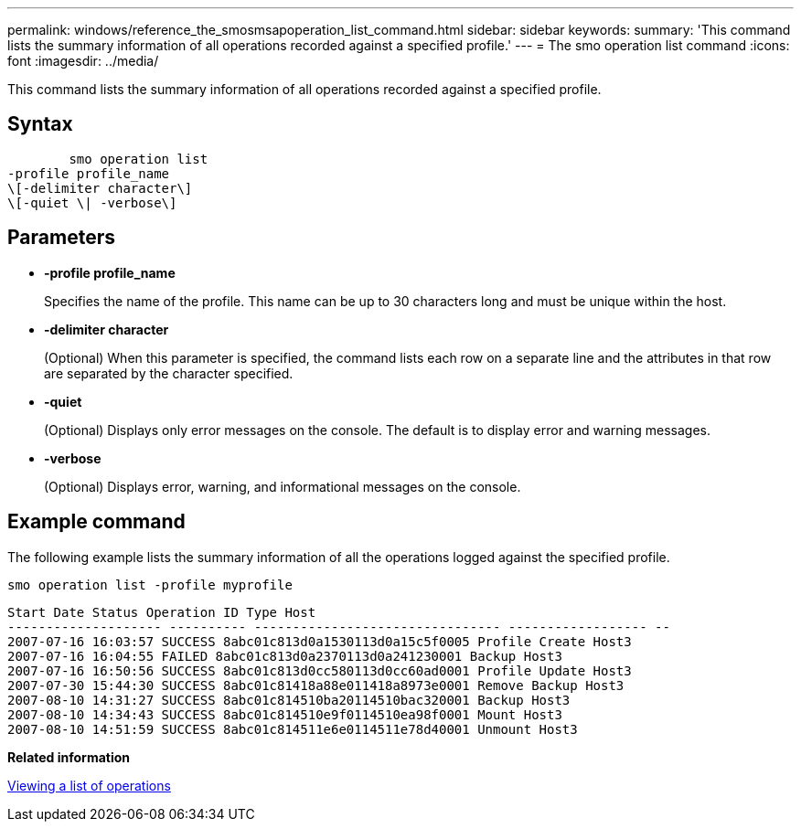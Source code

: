 ---
permalink: windows/reference_the_smosmsapoperation_list_command.html
sidebar: sidebar
keywords: 
summary: 'This command lists the summary information of all operations recorded against a specified profile.'
---
= The smo operation list command
:icons: font
:imagesdir: ../media/

[.lead]
This command lists the summary information of all operations recorded against a specified profile.

== Syntax

----

        smo operation list 
-profile profile_name 
\[-delimiter character\] 
\[-quiet \| -verbose\]
----

== Parameters

* *-profile profile_name*
+
Specifies the name of the profile. This name can be up to 30 characters long and must be unique within the host.

* *-delimiter character*
+
(Optional) When this parameter is specified, the command lists each row on a separate line and the attributes in that row are separated by the character specified.

* *-quiet*
+
(Optional) Displays only error messages on the console. The default is to display error and warning messages.

* *-verbose*
+
(Optional) Displays error, warning, and informational messages on the console.

== Example command

The following example lists the summary information of all the operations logged against the specified profile.

----
smo operation list -profile myprofile
----

----
Start Date Status Operation ID Type Host
-------------------- ---------- -------------------------------- ------------------ --
2007-07-16 16:03:57 SUCCESS 8abc01c813d0a1530113d0a15c5f0005 Profile Create Host3
2007-07-16 16:04:55 FAILED 8abc01c813d0a2370113d0a241230001 Backup Host3
2007-07-16 16:50:56 SUCCESS 8abc01c813d0cc580113d0cc60ad0001 Profile Update Host3
2007-07-30 15:44:30 SUCCESS 8abc01c81418a88e011418a8973e0001 Remove Backup Host3
2007-08-10 14:31:27 SUCCESS 8abc01c814510ba20114510bac320001 Backup Host3
2007-08-10 14:34:43 SUCCESS 8abc01c814510e9f0114510ea98f0001 Mount Host3
2007-08-10 14:51:59 SUCCESS 8abc01c814511e6e0114511e78d40001 Unmount Host3
----

*Related information*

xref:task_viewing_a_list_of_operations.adoc[Viewing a list of operations]
